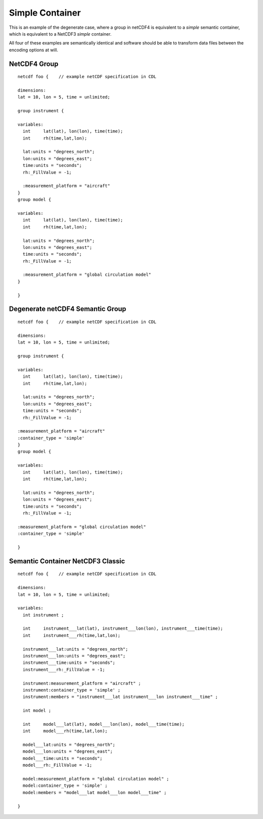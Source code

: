 Simple Container
================

This is an example of the degenerate case, where a group in netCDF4 is equivalent to a `simple` semantic container, which is equivalent to a NetCDF3 `simple` container.

All four of these examples are semantically identical and software should be able to transform data files between the encoding options at will.

NetCDF4 Group
-------------


::

     netcdf foo {    // example netCDF specification in CDL
     
     dimensions:
     lat = 10, lon = 5, time = unlimited;
     
     group instrument {
     
     variables:
       int     lat(lat), lon(lon), time(time);
       int     rh(time,lat,lon);
     
       lat:units = "degrees_north";
       lon:units = "degrees_east";
       time:units = "seconds";
       rh:_FillValue = -1;
     
       :measurement_platform = "aircraft"
     }
     group model {
     
     variables:
       int     lat(lat), lon(lon), time(time);
       int     rh(time,lat,lon);
     
       lat:units = "degrees_north";
       lon:units = "degrees_east";
       time:units = "seconds";
       rh:_FillValue = -1;
       
       :measurement_platform = "global circulation model"
     }
     
     }


Degenerate netCDF4 Semantic Group
---------------------------------


::

     netcdf foo {    // example netCDF specification in CDL
     
     dimensions:
     lat = 10, lon = 5, time = unlimited;
     
     group instrument {
     
     variables:
       int     lat(lat), lon(lon), time(time);
       int     rh(time,lat,lon);
     
       lat:units = "degrees_north";
       lon:units = "degrees_east";
       time:units = "seconds";
       rh:_FillValue = -1;
     
     :measurement_platform = "aircraft"
     :container_type = 'simple'
     }
     group model {
     
     variables:
       int     lat(lat), lon(lon), time(time);
       int     rh(time,lat,lon);
     
       lat:units = "degrees_north";
       lon:units = "degrees_east";
       time:units = "seconds";
       rh:_FillValue = -1;
       
     :measurement_platform = "global circulation model"
     :container_type = 'simple'
     
     }


Semantic Container NetCDF3 Classic
----------------------------------

::

     netcdf foo {    // example netCDF specification in CDL
     
     dimensions:
     lat = 10, lon = 5, time = unlimited;
          
     variables:
       int instrument ;

       int     instrument___lat(lat), instrument___lon(lon), instrument___time(time);
       int     instrument___rh(time,lat,lon);
     
       instrument___lat:units = "degrees_north";
       instrument___lon:units = "degrees_east";
       instrument___time:units = "seconds";
       instrument___rh:_FillValue = -1;
     
       instrument:measurement_platform = "aircraft" ;
       instrument:container_type = 'simple' ;
       instrument:members = "instrument___lat instrument___lon instrument___time" ;

       int model ;
     
       int     model___lat(lat), model___lon(lon), model___time(time);
       int     model___rh(time,lat,lon);
     
       model___lat:units = "degrees_north";
       model___lon:units = "degrees_east";
       model___time:units = "seconds";
       model___rh:_FillValue = -1;
       
       model:measurement_platform = "global circulation model" ;
       model:container_type = 'simple' ;
       model:members = "model___lat model___lon model___time" ;
     
     }
